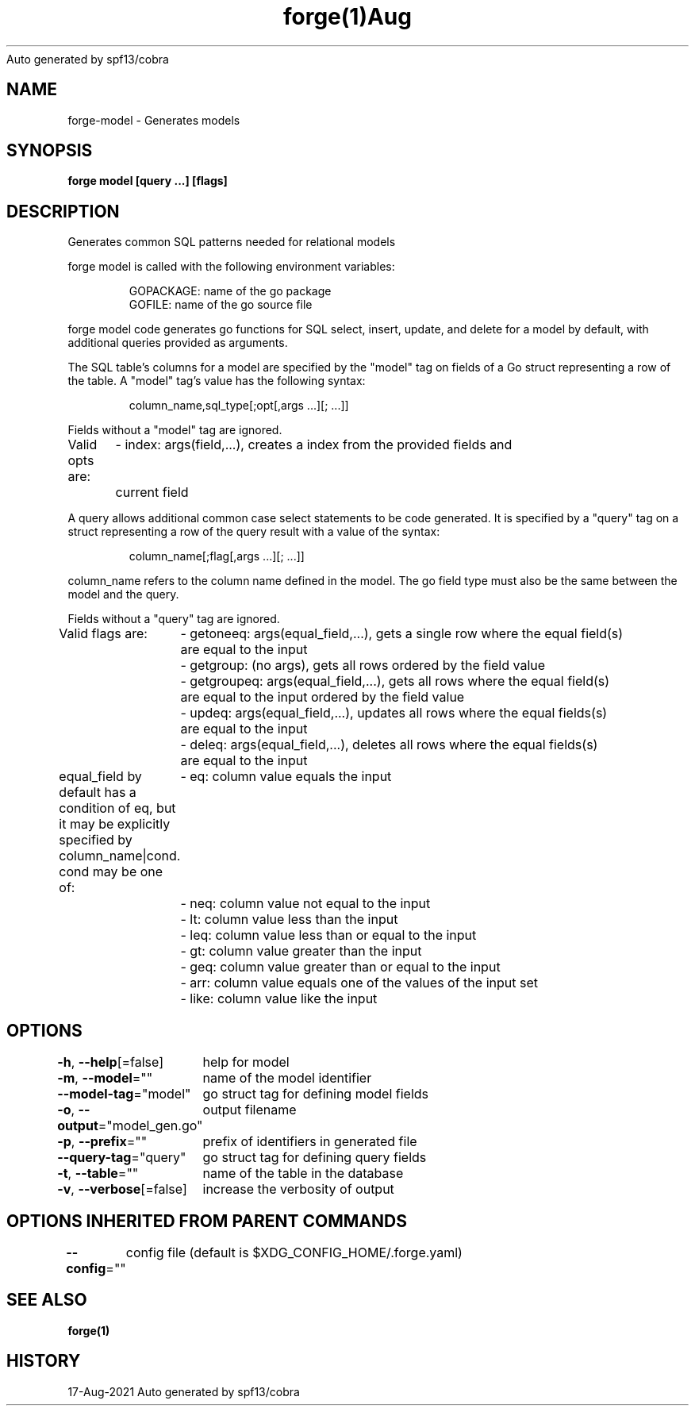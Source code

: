 .nh
.TH forge(1)Aug 2021
Auto generated by spf13/cobra

.SH NAME
.PP
forge\-model \- Generates models


.SH SYNOPSIS
.PP
\fBforge model [query ...] [flags]\fP


.SH DESCRIPTION
.PP
Generates common SQL patterns needed for relational models

.PP
forge model is called with the following environment variables:

.PP
.RS

.nf
GOPACKAGE: name of the go package
GOFILE: name of the go source file

.fi
.RE

.PP
forge model code generates go functions for SQL select, insert, update, and
delete for a model by default, with additional queries provided as arguments.

.PP
The SQL table's columns for a model are specified by the "model" tag on fields
of a Go struct representing a row of the table. A "model" tag's value has the
following syntax:

.PP
.RS

.nf
column\_name,sql\_type[;opt[,args ...][; ...]]

.fi
.RE

.PP
Fields without a "model" tag are ignored.

.PP
Valid opts are:
	\- index: args(field,...), creates a index from the provided fields and
	current field

.PP
A query allows additional common case select statements to be code generated.
It is specified by a "query" tag on a struct representing a row of the query
result with a value of the syntax:

.PP
.RS

.nf
column\_name[;flag[,args ...][; ...]]

.fi
.RE

.PP
column\_name refers to the column name defined in the model. The go field type
must also be the same between the model and the query.

.PP
Fields without a "query" tag are ignored.

.PP
Valid flags are:
	\- getoneeq: args(equal\_field,...), gets a single row where the equal field(s)
	are equal to the input
	\- getgroup: (no args), gets all rows ordered by the field value
	\- getgroupeq: args(equal\_field,...), gets all rows where the equal field(s)
	are equal to the input ordered by the field value
	\- updeq: args(equal\_field,...), updates all rows where the equal fields(s)
	are equal to the input
	\- deleq: args(equal\_field,...), deletes all rows where the equal fields(s)
	are equal to the input

.PP
equal\_field by default has a condition of eq, but it may be explicitly
specified by column\_name|cond. cond may be one of:
	\- eq: column value equals the input
	\- neq: column value not equal to the input
	\- lt: column value less than the input
	\- leq: column value less than or equal to the input
	\- gt: column value greater than the input
	\- geq: column value greater than or equal to the input
	\- arr: column value equals one of the values of the input set
	\- like: column value like the input


.SH OPTIONS
.PP
\fB\-h\fP, \fB\-\-help\fP[=false]
	help for model

.PP
\fB\-m\fP, \fB\-\-model\fP=""
	name of the model identifier

.PP
\fB\-\-model\-tag\fP="model"
	go struct tag for defining model fields

.PP
\fB\-o\fP, \fB\-\-output\fP="model\_gen.go"
	output filename

.PP
\fB\-p\fP, \fB\-\-prefix\fP=""
	prefix of identifiers in generated file

.PP
\fB\-\-query\-tag\fP="query"
	go struct tag for defining query fields

.PP
\fB\-t\fP, \fB\-\-table\fP=""
	name of the table in the database

.PP
\fB\-v\fP, \fB\-\-verbose\fP[=false]
	increase the verbosity of output


.SH OPTIONS INHERITED FROM PARENT COMMANDS
.PP
\fB\-\-config\fP=""
	config file (default is $XDG\_CONFIG\_HOME/.forge.yaml)


.SH SEE ALSO
.PP
\fBforge(1)\fP


.SH HISTORY
.PP
17\-Aug\-2021 Auto generated by spf13/cobra
